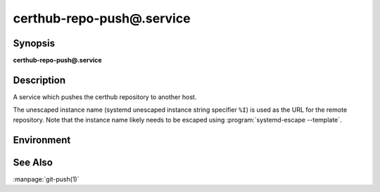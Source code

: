 certhub-repo-push@.service
==========================

Synopsis
--------

**certhub-repo-push@.service**


Description
-----------

A service which pushes the certhub repository to another host.

The unescaped instance name (systemd unescaped instance string specifier
``%I``) is used as the URL for the remote repository. Note that the instance
name likely needs to be escaped using :program:`systemd-escape --template`.


Environment
-----------

.. envvar:: CERTHUB_REPO

   URL of the repository where certificates are stored. Defaults to:
   ``/var/lib/certhub/certs.git``

.. envvar:: CERTHUB_REPO_PUSH_REMOTE

   URL of the remote repository. Defaults to:
   ``CERTHUB_REPO_PUSH_REMOTE=%I``

.. envvar:: CERTHUB_REPO_PUSH_ARGS

   Arguments to the git push command. Defaults to:
   ``--mirror``

.. envvar::  CERTHUB_REPO_PUSH_REFSPEC

   Refspec for the git push command. Empty by default.


See Also
--------

:manpage:`git-push(1)`
